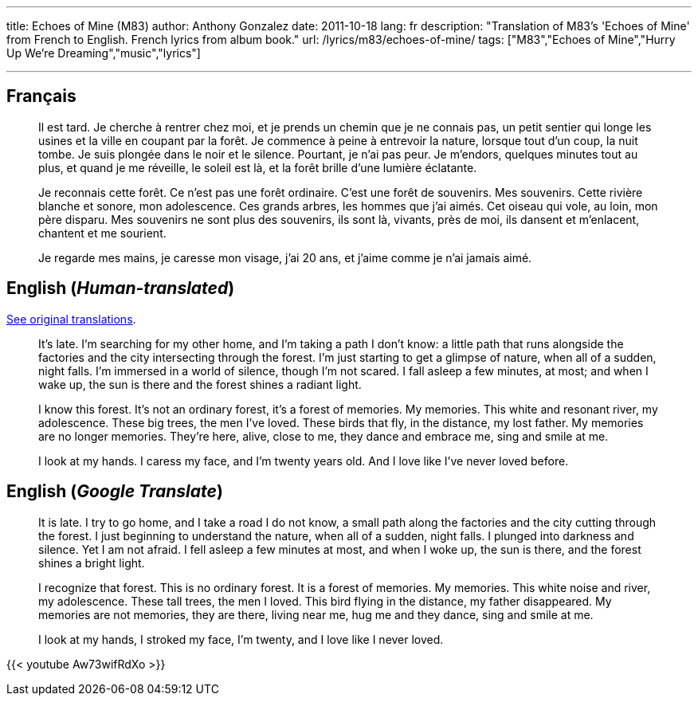 ---
title: Echoes of Mine (M83)
author: Anthony Gonzalez
date: 2011-10-18
lang: fr
description: "Translation of M83's 'Echoes of Mine' from French to English. French lyrics from album book."
url: /lyrics/m83/echoes-of-mine/
tags: ["M83","Echoes of Mine","Hurry Up We're Dreaming","music","lyrics"]

---
:page-video: https://www.youtube-nocookie.com/embed/Aw73wifRdXo

[[francais]]
== Français

____
Il est tard.
Je cherche à rentrer chez moi, et je prends un chemin que je ne connais pas, un petit sentier qui longe les usines et la ville en coupant par la forêt.
Je commence à peine à entrevoir la nature, lorsque tout d'un coup, la nuit tombe.
Je suis plongée dans le noir et le silence.
Pourtant, je n'ai pas peur. Je m'endors, quelques minutes tout au plus, et quand je me réveille, le soleil est là, et la forêt brille d'une lumière éclatante.

Je reconnais cette forêt.
Ce n'est pas une forêt ordinaire.
C'est une forêt de souvenirs.
Mes souvenirs.
Cette rivière blanche et sonore, mon adolescence.
Ces grands arbres, les hommes que j'ai aimés.
Cet oiseau qui vole, au loin, mon père disparu.
Mes souvenirs ne sont plus des souvenirs, ils sont là, vivants, près de moi, ils dansent et m'enlacent, chantent et me sourient.

Je regarde mes mains, je caresse mon visage, j'ai 20 ans, et j'aime comme je n'ai jamais aimé.
____


[[english-human]]
== English (_Human-translated_)

https://web.archive.org/web/20171001211423/http://lyricstranslate.com/en/echoes-mine-echoes-mine.html[See original translations].

____
It's late.
I'm searching for my other home, and I'm taking a path I don't know: a little path that runs alongside the factories and the city intersecting through the forest.
I'm just starting to get a glimpse of nature, when all of a sudden, night falls.
I'm immersed in a world of silence, though I'm not scared.
I fall asleep a few minutes, at most; and when I wake up, the sun is there and the forest shines a radiant light.

I know this forest.
It's not an ordinary forest, it's a forest of memories.
My memories.
This white and resonant river, my adolescence.
These big trees, the men I've loved.
These birds that fly, in the distance, my lost father.
My memories are no longer memories.
They're here, alive, close to me, they dance and embrace me, sing and smile at me.

I look at my hands. I caress my face, and I'm twenty years old. And I love like I've never loved before.
____


[[english-google]]
== English (_Google Translate_)

____
It is late.
I try to go home, and I take a road I do not know, a small path along the factories and the city cutting through the forest.
I just beginning to understand the nature, when all of a sudden, night falls.
I plunged into darkness and silence.
Yet I am not afraid.
I fell asleep a few minutes at most, and when I woke up, the sun is there, and the forest shines a bright light.

I recognize that forest.
This is no ordinary forest.
It is a forest of memories.
My memories.
This white noise and river, my adolescence.
These tall trees, the men I loved.
This bird flying in the distance, my father disappeared.
My memories are not memories, they are there, living near me, hug me and they dance, sing and smile at me.

I look at my hands, I stroked my face, I'm twenty, and I love like I never loved.
____

{{< youtube Aw73wifRdXo >}}
